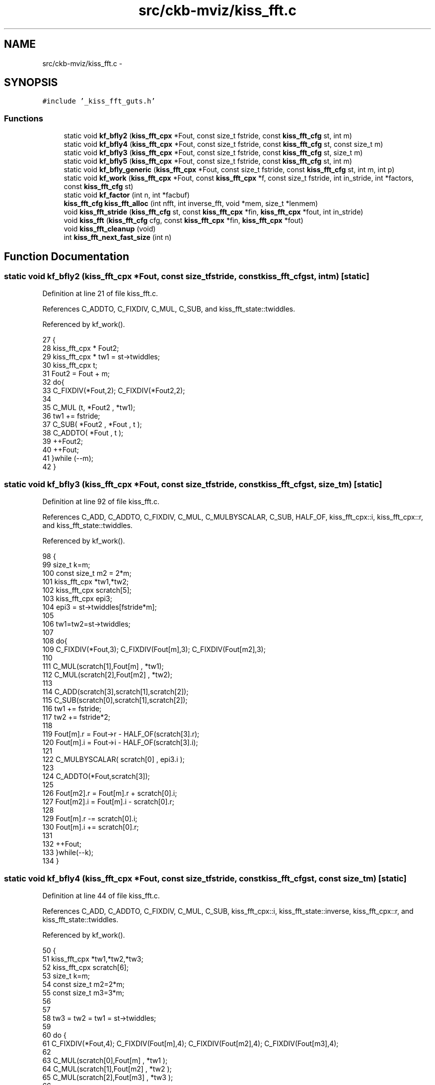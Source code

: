 .TH "src/ckb-mviz/kiss_fft.c" 3 "Mon Jun 5 2017" "Version beta-v0.2.8+testing at branch macrotime.0.2.thread" "ckb-next" \" -*- nroff -*-
.ad l
.nh
.SH NAME
src/ckb-mviz/kiss_fft.c \- 
.SH SYNOPSIS
.br
.PP
\fC#include '_kiss_fft_guts\&.h'\fP
.br

.SS "Functions"

.in +1c
.ti -1c
.RI "static void \fBkf_bfly2\fP (\fBkiss_fft_cpx\fP *Fout, const size_t fstride, const \fBkiss_fft_cfg\fP st, int m)"
.br
.ti -1c
.RI "static void \fBkf_bfly4\fP (\fBkiss_fft_cpx\fP *Fout, const size_t fstride, const \fBkiss_fft_cfg\fP st, const size_t m)"
.br
.ti -1c
.RI "static void \fBkf_bfly3\fP (\fBkiss_fft_cpx\fP *Fout, const size_t fstride, const \fBkiss_fft_cfg\fP st, size_t m)"
.br
.ti -1c
.RI "static void \fBkf_bfly5\fP (\fBkiss_fft_cpx\fP *Fout, const size_t fstride, const \fBkiss_fft_cfg\fP st, int m)"
.br
.ti -1c
.RI "static void \fBkf_bfly_generic\fP (\fBkiss_fft_cpx\fP *Fout, const size_t fstride, const \fBkiss_fft_cfg\fP st, int m, int p)"
.br
.ti -1c
.RI "static void \fBkf_work\fP (\fBkiss_fft_cpx\fP *Fout, const \fBkiss_fft_cpx\fP *f, const size_t fstride, int in_stride, int *factors, const \fBkiss_fft_cfg\fP st)"
.br
.ti -1c
.RI "static void \fBkf_factor\fP (int n, int *facbuf)"
.br
.ti -1c
.RI "\fBkiss_fft_cfg\fP \fBkiss_fft_alloc\fP (int nfft, int inverse_fft, void *mem, size_t *lenmem)"
.br
.ti -1c
.RI "void \fBkiss_fft_stride\fP (\fBkiss_fft_cfg\fP st, const \fBkiss_fft_cpx\fP *fin, \fBkiss_fft_cpx\fP *fout, int in_stride)"
.br
.ti -1c
.RI "void \fBkiss_fft\fP (\fBkiss_fft_cfg\fP cfg, const \fBkiss_fft_cpx\fP *fin, \fBkiss_fft_cpx\fP *fout)"
.br
.ti -1c
.RI "void \fBkiss_fft_cleanup\fP (void)"
.br
.ti -1c
.RI "int \fBkiss_fft_next_fast_size\fP (int n)"
.br
.in -1c
.SH "Function Documentation"
.PP 
.SS "static void kf_bfly2 (\fBkiss_fft_cpx\fP *Fout, const size_tfstride, const \fBkiss_fft_cfg\fPst, intm)\fC [static]\fP"

.PP
Definition at line 21 of file kiss_fft\&.c\&.
.PP
References C_ADDTO, C_FIXDIV, C_MUL, C_SUB, and kiss_fft_state::twiddles\&.
.PP
Referenced by kf_work()\&.
.PP
.nf
27 {
28     kiss_fft_cpx * Fout2;
29     kiss_fft_cpx * tw1 = st->twiddles;
30     kiss_fft_cpx t;
31     Fout2 = Fout + m;
32     do{
33         C_FIXDIV(*Fout,2); C_FIXDIV(*Fout2,2);
34 
35         C_MUL (t,  *Fout2 , *tw1);
36         tw1 += fstride;
37         C_SUB( *Fout2 ,  *Fout , t );
38         C_ADDTO( *Fout ,  t );
39         ++Fout2;
40         ++Fout;
41     }while (--m);
42 }
.fi
.SS "static void kf_bfly3 (\fBkiss_fft_cpx\fP *Fout, const size_tfstride, const \fBkiss_fft_cfg\fPst, size_tm)\fC [static]\fP"

.PP
Definition at line 92 of file kiss_fft\&.c\&.
.PP
References C_ADD, C_ADDTO, C_FIXDIV, C_MUL, C_MULBYSCALAR, C_SUB, HALF_OF, kiss_fft_cpx::i, kiss_fft_cpx::r, and kiss_fft_state::twiddles\&.
.PP
Referenced by kf_work()\&.
.PP
.nf
98 {
99      size_t k=m;
100      const size_t m2 = 2*m;
101      kiss_fft_cpx *tw1,*tw2;
102      kiss_fft_cpx scratch[5];
103      kiss_fft_cpx epi3;
104      epi3 = st->twiddles[fstride*m];
105 
106      tw1=tw2=st->twiddles;
107 
108      do{
109          C_FIXDIV(*Fout,3); C_FIXDIV(Fout[m],3); C_FIXDIV(Fout[m2],3);
110 
111          C_MUL(scratch[1],Fout[m] , *tw1);
112          C_MUL(scratch[2],Fout[m2] , *tw2);
113 
114          C_ADD(scratch[3],scratch[1],scratch[2]);
115          C_SUB(scratch[0],scratch[1],scratch[2]);
116          tw1 += fstride;
117          tw2 += fstride*2;
118 
119          Fout[m]\&.r = Fout->r - HALF_OF(scratch[3]\&.r);
120          Fout[m]\&.i = Fout->i - HALF_OF(scratch[3]\&.i);
121 
122          C_MULBYSCALAR( scratch[0] , epi3\&.i );
123 
124          C_ADDTO(*Fout,scratch[3]);
125 
126          Fout[m2]\&.r = Fout[m]\&.r + scratch[0]\&.i;
127          Fout[m2]\&.i = Fout[m]\&.i - scratch[0]\&.r;
128 
129          Fout[m]\&.r -= scratch[0]\&.i;
130          Fout[m]\&.i += scratch[0]\&.r;
131 
132          ++Fout;
133      }while(--k);
134 }
.fi
.SS "static void kf_bfly4 (\fBkiss_fft_cpx\fP *Fout, const size_tfstride, const \fBkiss_fft_cfg\fPst, const size_tm)\fC [static]\fP"

.PP
Definition at line 44 of file kiss_fft\&.c\&.
.PP
References C_ADD, C_ADDTO, C_FIXDIV, C_MUL, C_SUB, kiss_fft_cpx::i, kiss_fft_state::inverse, kiss_fft_cpx::r, and kiss_fft_state::twiddles\&.
.PP
Referenced by kf_work()\&.
.PP
.nf
50 {
51     kiss_fft_cpx *tw1,*tw2,*tw3;
52     kiss_fft_cpx scratch[6];
53     size_t k=m;
54     const size_t m2=2*m;
55     const size_t m3=3*m;
56 
57 
58     tw3 = tw2 = tw1 = st->twiddles;
59 
60     do {
61         C_FIXDIV(*Fout,4); C_FIXDIV(Fout[m],4); C_FIXDIV(Fout[m2],4); C_FIXDIV(Fout[m3],4);
62 
63         C_MUL(scratch[0],Fout[m] , *tw1 );
64         C_MUL(scratch[1],Fout[m2] , *tw2 );
65         C_MUL(scratch[2],Fout[m3] , *tw3 );
66 
67         C_SUB( scratch[5] , *Fout, scratch[1] );
68         C_ADDTO(*Fout, scratch[1]);
69         C_ADD( scratch[3] , scratch[0] , scratch[2] );
70         C_SUB( scratch[4] , scratch[0] , scratch[2] );
71         C_SUB( Fout[m2], *Fout, scratch[3] );
72         tw1 += fstride;
73         tw2 += fstride*2;
74         tw3 += fstride*3;
75         C_ADDTO( *Fout , scratch[3] );
76 
77         if(st->inverse) {
78             Fout[m]\&.r = scratch[5]\&.r - scratch[4]\&.i;
79             Fout[m]\&.i = scratch[5]\&.i + scratch[4]\&.r;
80             Fout[m3]\&.r = scratch[5]\&.r + scratch[4]\&.i;
81             Fout[m3]\&.i = scratch[5]\&.i - scratch[4]\&.r;
82         }else{
83             Fout[m]\&.r = scratch[5]\&.r + scratch[4]\&.i;
84             Fout[m]\&.i = scratch[5]\&.i - scratch[4]\&.r;
85             Fout[m3]\&.r = scratch[5]\&.r - scratch[4]\&.i;
86             Fout[m3]\&.i = scratch[5]\&.i + scratch[4]\&.r;
87         }
88         ++Fout;
89     }while(--k);
90 }
.fi
.SS "static void kf_bfly5 (\fBkiss_fft_cpx\fP *Fout, const size_tfstride, const \fBkiss_fft_cfg\fPst, intm)\fC [static]\fP"

.PP
Definition at line 136 of file kiss_fft\&.c\&.
.PP
References C_ADD, C_FIXDIV, C_MUL, C_SUB, kiss_fft_cpx::i, kiss_fft_cpx::r, S_MUL, and kiss_fft_state::twiddles\&.
.PP
Referenced by kf_work()\&.
.PP
.nf
142 {
143     kiss_fft_cpx *Fout0,*Fout1,*Fout2,*Fout3,*Fout4;
144     int u;
145     kiss_fft_cpx scratch[13];
146     kiss_fft_cpx * twiddles = st->twiddles;
147     kiss_fft_cpx *tw;
148     kiss_fft_cpx ya,yb;
149     ya = twiddles[fstride*m];
150     yb = twiddles[fstride*2*m];
151 
152     Fout0=Fout;
153     Fout1=Fout0+m;
154     Fout2=Fout0+2*m;
155     Fout3=Fout0+3*m;
156     Fout4=Fout0+4*m;
157 
158     tw=st->twiddles;
159     for ( u=0; u<m; ++u ) {
160         C_FIXDIV( *Fout0,5); C_FIXDIV( *Fout1,5); C_FIXDIV( *Fout2,5); C_FIXDIV( *Fout3,5); C_FIXDIV( *Fout4,5);
161         scratch[0] = *Fout0;
162 
163         C_MUL(scratch[1] ,*Fout1, tw[u*fstride]);
164         C_MUL(scratch[2] ,*Fout2, tw[2*u*fstride]);
165         C_MUL(scratch[3] ,*Fout3, tw[3*u*fstride]);
166         C_MUL(scratch[4] ,*Fout4, tw[4*u*fstride]);
167 
168         C_ADD( scratch[7],scratch[1],scratch[4]);
169         C_SUB( scratch[10],scratch[1],scratch[4]);
170         C_ADD( scratch[8],scratch[2],scratch[3]);
171         C_SUB( scratch[9],scratch[2],scratch[3]);
172 
173         Fout0->r += scratch[7]\&.r + scratch[8]\&.r;
174         Fout0->i += scratch[7]\&.i + scratch[8]\&.i;
175 
176         scratch[5]\&.r = scratch[0]\&.r + S_MUL(scratch[7]\&.r,ya\&.r) + S_MUL(scratch[8]\&.r,yb\&.r);
177         scratch[5]\&.i = scratch[0]\&.i + S_MUL(scratch[7]\&.i,ya\&.r) + S_MUL(scratch[8]\&.i,yb\&.r);
178 
179         scratch[6]\&.r =  S_MUL(scratch[10]\&.i,ya\&.i) + S_MUL(scratch[9]\&.i,yb\&.i);
180         scratch[6]\&.i = -S_MUL(scratch[10]\&.r,ya\&.i) - S_MUL(scratch[9]\&.r,yb\&.i);
181 
182         C_SUB(*Fout1,scratch[5],scratch[6]);
183         C_ADD(*Fout4,scratch[5],scratch[6]);
184 
185         scratch[11]\&.r = scratch[0]\&.r + S_MUL(scratch[7]\&.r,yb\&.r) + S_MUL(scratch[8]\&.r,ya\&.r);
186         scratch[11]\&.i = scratch[0]\&.i + S_MUL(scratch[7]\&.i,yb\&.r) + S_MUL(scratch[8]\&.i,ya\&.r);
187         scratch[12]\&.r = - S_MUL(scratch[10]\&.i,yb\&.i) + S_MUL(scratch[9]\&.i,ya\&.i);
188         scratch[12]\&.i = S_MUL(scratch[10]\&.r,yb\&.i) - S_MUL(scratch[9]\&.r,ya\&.i);
189 
190         C_ADD(*Fout2,scratch[11],scratch[12]);
191         C_SUB(*Fout3,scratch[11],scratch[12]);
192 
193         ++Fout0;++Fout1;++Fout2;++Fout3;++Fout4;
194     }
195 }
.fi
.SS "static void kf_bfly_generic (\fBkiss_fft_cpx\fP *Fout, const size_tfstride, const \fBkiss_fft_cfg\fPst, intm, intp)\fC [static]\fP"

.PP
Definition at line 198 of file kiss_fft\&.c\&.
.PP
References C_ADDTO, C_FIXDIV, C_MUL, KISS_FFT_TMP_ALLOC, KISS_FFT_TMP_FREE, kiss_fft_state::nfft, and kiss_fft_state::twiddles\&.
.PP
Referenced by kf_work()\&.
.PP
.nf
205 {
206     int u,k,q1,q;
207     kiss_fft_cpx * twiddles = st->twiddles;
208     kiss_fft_cpx t;
209     int Norig = st->nfft;
210 
211     kiss_fft_cpx * scratch = (kiss_fft_cpx*)KISS_FFT_TMP_ALLOC(sizeof(kiss_fft_cpx)*p);
212 
213     for ( u=0; u<m; ++u ) {
214         k=u;
215         for ( q1=0 ; q1<p ; ++q1 ) {
216             scratch[q1] = Fout[ k  ];
217             C_FIXDIV(scratch[q1],p);
218             k += m;
219         }
220 
221         k=u;
222         for ( q1=0 ; q1<p ; ++q1 ) {
223             int twidx=0;
224             Fout[ k ] = scratch[0];
225             for (q=1;q<p;++q ) {
226                 twidx += fstride * k;
227                 if (twidx>=Norig) twidx-=Norig;
228                 C_MUL(t,scratch[q] , twiddles[twidx] );
229                 C_ADDTO( Fout[ k ] ,t);
230             }
231             k += m;
232         }
233     }
234     KISS_FFT_TMP_FREE(scratch);
235 }
.fi
.SS "static void kf_factor (intn, int *facbuf)\fC [static]\fP"

.PP
Definition at line 309 of file kiss_fft\&.c\&.
.PP
Referenced by kiss_fft_alloc()\&.
.PP
.nf
310 {
311     int p=4;
312     double floor_sqrt;
313     floor_sqrt = floor( sqrt((double)n) );
314 
315     /*factor out powers of 4, powers of 2, then any remaining primes */
316     do {
317         while (n % p) {
318             switch (p) {
319                 case 4: p = 2; break;
320                 case 2: p = 3; break;
321                 default: p += 2; break;
322             }
323             if (p > floor_sqrt)
324                 p = n;          /* no more factors, skip to end */
325         }
326         n /= p;
327         *facbuf++ = p;
328         *facbuf++ = n;
329     } while (n > 1);
330 }
.fi
.SS "static void kf_work (\fBkiss_fft_cpx\fP *Fout, const \fBkiss_fft_cpx\fP *f, const size_tfstride, intin_stride, int *factors, const \fBkiss_fft_cfg\fPst)\fC [static]\fP"

.PP
Definition at line 238 of file kiss_fft\&.c\&.
.PP
References kf_bfly2(), kf_bfly3(), kf_bfly4(), kf_bfly5(), and kf_bfly_generic()\&.
.PP
Referenced by kiss_fft_stride()\&.
.PP
.nf
246 {
247     kiss_fft_cpx * Fout_beg=Fout;
248     const int p=*factors++; /* the radix  */
249     const int m=*factors++; /* stage's fft length/p */
250     const kiss_fft_cpx * Fout_end = Fout + p*m;
251 
252 #ifdef _OPENMP
253     // use openmp extensions at the 
254     // top-level (not recursive)
255     if (fstride==1 && p<=5)
256     {
257         int k;
258 
259         // execute the p different work units in different threads
260 #       pragma omp parallel for
261         for (k=0;k<p;++k) 
262             kf_work( Fout +k*m, f+ fstride*in_stride*k,fstride*p,in_stride,factors,st);
263         // all threads have joined by this point
264 
265         switch (p) {
266             case 2: kf_bfly2(Fout,fstride,st,m); break;
267             case 3: kf_bfly3(Fout,fstride,st,m); break; 
268             case 4: kf_bfly4(Fout,fstride,st,m); break;
269             case 5: kf_bfly5(Fout,fstride,st,m); break; 
270             default: kf_bfly_generic(Fout,fstride,st,m,p); break;
271         }
272         return;
273     }
274 #endif
275 
276     if (m==1) {
277         do{
278             *Fout = *f;
279             f += fstride*in_stride;
280         }while(++Fout != Fout_end );
281     }else{
282         do{
283             // recursive call:
284             // DFT of size m*p performed by doing
285             // p instances of smaller DFTs of size m, 
286             // each one takes a decimated version of the input
287             kf_work( Fout , f, fstride*p, in_stride, factors,st);
288             f += fstride*in_stride;
289         }while( (Fout += m) != Fout_end );
290     }
291 
292     Fout=Fout_beg;
293 
294     // recombine the p smaller DFTs 
295     switch (p) {
296         case 2: kf_bfly2(Fout,fstride,st,m); break;
297         case 3: kf_bfly3(Fout,fstride,st,m); break; 
298         case 4: kf_bfly4(Fout,fstride,st,m); break;
299         case 5: kf_bfly5(Fout,fstride,st,m); break; 
300         default: kf_bfly_generic(Fout,fstride,st,m,p); break;
301     }
302 }
.fi
.SS "void kiss_fft (\fBkiss_fft_cfg\fPcfg, const \fBkiss_fft_cpx\fP *fin, \fBkiss_fft_cpx\fP *fout)"

.PP
Definition at line 385 of file kiss_fft\&.c\&.
.PP
References kiss_fft_stride()\&.
.PP
Referenced by getFreqDec(), kiss_fftr(), and kiss_fftri()\&.
.PP
.nf
386 {
387     kiss_fft_stride(cfg,fin,fout,1);
388 }
.fi
.SS "\fBkiss_fft_cfg\fP kiss_fft_alloc (intnfft, intinverse_fft, void *mem, size_t *lenmem)"

.PP
Definition at line 339 of file kiss_fft\&.c\&.
.PP
References kiss_fft_state::factors, kiss_fft_state::inverse, kf_cexp, kf_factor(), KISS_FFT_MALLOC, kiss_fft_state::nfft, phase, and kiss_fft_state::twiddles\&.
.PP
Referenced by getFreqDec(), and kiss_fftr_alloc()\&.
.PP
.nf
340 {
341     kiss_fft_cfg st=NULL;
342     size_t memneeded = sizeof(struct kiss_fft_state)
343         + sizeof(kiss_fft_cpx)*(nfft-1); /* twiddle factors*/
344 
345     if ( lenmem==NULL ) {
346         st = ( kiss_fft_cfg)KISS_FFT_MALLOC( memneeded );
347     }else{
348         if (mem != NULL && *lenmem >= memneeded)
349             st = (kiss_fft_cfg)mem;
350         *lenmem = memneeded;
351     }
352     if (st) {
353         int i;
354         st->nfft=nfft;
355         st->inverse = inverse_fft;
356 
357         for (i=0;i<nfft;++i) {
358             const double pi=3\&.141592653589793238462643383279502884197169399375105820974944;
359             double phase = -2*pi*i / nfft;
360             if (st->inverse)
361                 phase *= -1;
362             kf_cexp(st->twiddles+i, phase );
363         }
364 
365         kf_factor(nfft,st->factors);
366     }
367     return st;
368 }
.fi
.SS "void kiss_fft_cleanup (void)"

.PP
Definition at line 391 of file kiss_fft\&.c\&.
.PP
Referenced by getFreqDec()\&.
.PP
.nf
392 {
393     // nothing needed any more
394 }
.fi
.SS "int kiss_fft_next_fast_size (intn)"

.PP
Definition at line 396 of file kiss_fft\&.c\&.
.PP
.nf
397 {
398     while(1) {
399         int m=n;
400         while ( (m%2) == 0 ) m/=2;
401         while ( (m%3) == 0 ) m/=3;
402         while ( (m%5) == 0 ) m/=5;
403         if (m<=1)
404             break; /* n is completely factorable by twos, threes, and fives */
405         n++;
406     }
407     return n;
408 }
.fi
.SS "void kiss_fft_stride (\fBkiss_fft_cfg\fPst, const \fBkiss_fft_cpx\fP *fin, \fBkiss_fft_cpx\fP *fout, intin_stride)"

.PP
Definition at line 371 of file kiss_fft\&.c\&.
.PP
References kiss_fft_state::factors, kf_work(), KISS_FFT_TMP_ALLOC, KISS_FFT_TMP_FREE, and kiss_fft_state::nfft\&.
.PP
Referenced by kiss_fft()\&.
.PP
.nf
372 {
373     if (fin == fout) {
374         //NOTE: this is not really an in-place FFT algorithm\&.
375         //It just performs an out-of-place FFT into a temp buffer
376         kiss_fft_cpx * tmpbuf = (kiss_fft_cpx*)KISS_FFT_TMP_ALLOC( sizeof(kiss_fft_cpx)*st->nfft);
377         kf_work(tmpbuf,fin,1,in_stride, st->factors,st);
378         memcpy(fout,tmpbuf,sizeof(kiss_fft_cpx)*st->nfft);
379         KISS_FFT_TMP_FREE(tmpbuf);
380     }else{
381         kf_work( fout, fin, 1,in_stride, st->factors,st );
382     }
383 }
.fi
.SH "Author"
.PP 
Generated automatically by Doxygen for ckb-next from the source code\&.
